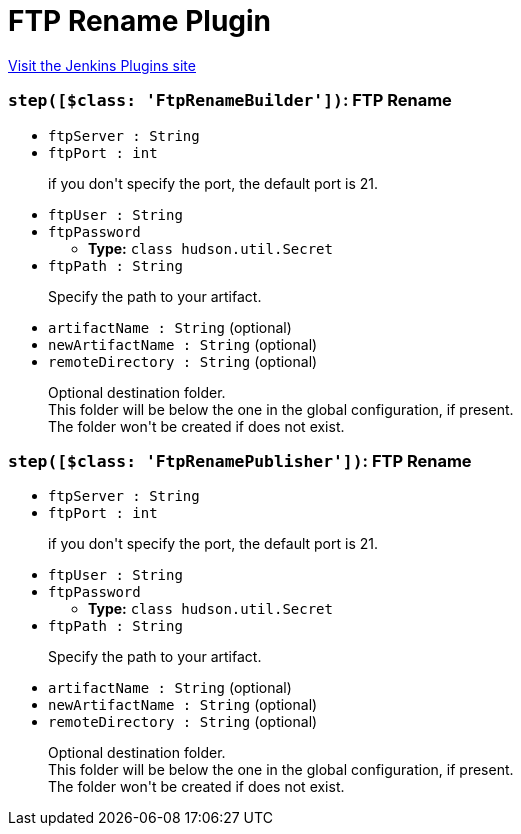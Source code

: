 = FTP Rename Plugin
:page-layout: pipelinesteps

:notitle:
:description:
:author:
:email: jenkinsci-users@googlegroups.com
:sectanchors:
:toc: left
:compat-mode!:


++++
<a href="https://plugins.jenkins.io/ftp-rename">Visit the Jenkins Plugins site</a>
++++


=== `step([$class: 'FtpRenameBuilder'])`: FTP Rename
++++
<ul><li><code>ftpServer : String</code>
</li>
<li><code>ftpPort : int</code>
<div><div>
 <p>if you don't specify the port, the default port is 21. <br></p>
</div></div>

</li>
<li><code>ftpUser : String</code>
</li>
<li><code>ftpPassword</code>
<ul><li><b>Type:</b> <code>class hudson.util.Secret</code></li>
</ul></li>
<li><code>ftpPath : String</code>
<div><div>
 <p>Specify the path to your artifact. <br></p>
</div></div>

</li>
<li><code>artifactName : String</code> (optional)
</li>
<li><code>newArtifactName : String</code> (optional)
</li>
<li><code>remoteDirectory : String</code> (optional)
<div><div>
 <p>Optional destination folder.<br>
   This folder will be below the one in the global configuration, if present.<br>
   The folder won't be created if does not exist.<br></p>
</div></div>

</li>
</ul>


++++
=== `step([$class: 'FtpRenamePublisher'])`: FTP Rename
++++
<ul><li><code>ftpServer : String</code>
</li>
<li><code>ftpPort : int</code>
<div><div>
 <p>if you don't specify the port, the default port is 21. <br></p>
</div></div>

</li>
<li><code>ftpUser : String</code>
</li>
<li><code>ftpPassword</code>
<ul><li><b>Type:</b> <code>class hudson.util.Secret</code></li>
</ul></li>
<li><code>ftpPath : String</code>
<div><div>
 <p>Specify the path to your artifact. <br></p>
</div></div>

</li>
<li><code>artifactName : String</code> (optional)
</li>
<li><code>newArtifactName : String</code> (optional)
</li>
<li><code>remoteDirectory : String</code> (optional)
<div><div>
 <p>Optional destination folder.<br>
   This folder will be below the one in the global configuration, if present.<br>
   The folder won't be created if does not exist.<br></p>
</div></div>

</li>
</ul>


++++
